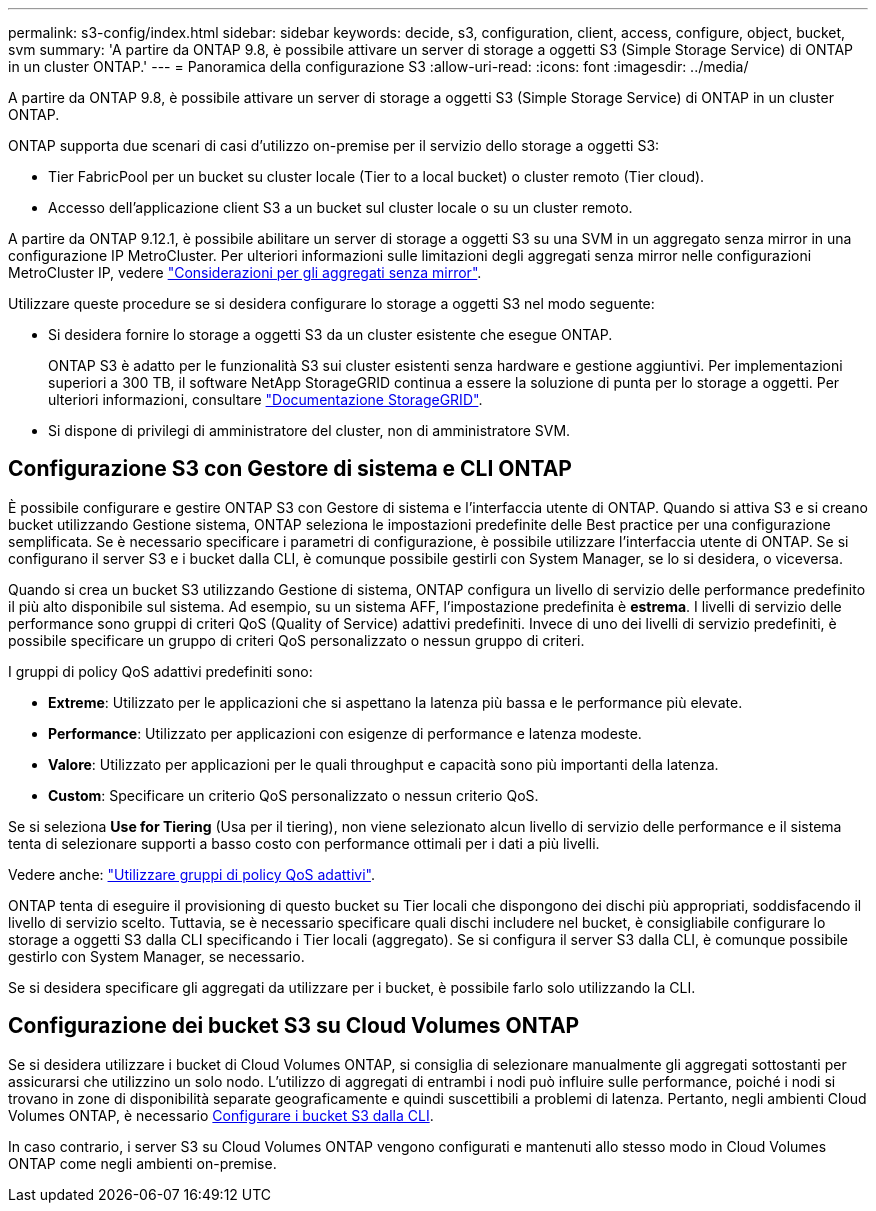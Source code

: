 ---
permalink: s3-config/index.html 
sidebar: sidebar 
keywords: decide, s3, configuration, client, access, configure, object, bucket, svm 
summary: 'A partire da ONTAP 9.8, è possibile attivare un server di storage a oggetti S3 (Simple Storage Service) di ONTAP in un cluster ONTAP.' 
---
= Panoramica della configurazione S3
:allow-uri-read: 
:icons: font
:imagesdir: ../media/


[role="lead"]
A partire da ONTAP 9.8, è possibile attivare un server di storage a oggetti S3 (Simple Storage Service) di ONTAP in un cluster ONTAP.

ONTAP supporta due scenari di casi d'utilizzo on-premise per il servizio dello storage a oggetti S3:

* Tier FabricPool per un bucket su cluster locale (Tier to a local bucket) o cluster remoto (Tier cloud).
* Accesso dell'applicazione client S3 a un bucket sul cluster locale o su un cluster remoto.


A partire da ONTAP 9.12.1, è possibile abilitare un server di storage a oggetti S3 su una SVM in un aggregato senza mirror in una configurazione IP MetroCluster. Per ulteriori informazioni sulle limitazioni degli aggregati senza mirror nelle configurazioni MetroCluster IP, vedere link:https://docs.netapp.com/us-en/ontap-metrocluster/install-ip/considerations_unmirrored_aggrs.html?q=unmirrored+aggregates["Considerazioni per gli aggregati senza mirror"].

Utilizzare queste procedure se si desidera configurare lo storage a oggetti S3 nel modo seguente:

* Si desidera fornire lo storage a oggetti S3 da un cluster esistente che esegue ONTAP.
+
ONTAP S3 è adatto per le funzionalità S3 sui cluster esistenti senza hardware e gestione aggiuntivi. Per implementazioni superiori a 300 TB, il software NetApp StorageGRID continua a essere la soluzione di punta per lo storage a oggetti. Per ulteriori informazioni, consultare link:https://docs.netapp.com/sgws-114/index.jsp["Documentazione StorageGRID"^].

* Si dispone di privilegi di amministratore del cluster, non di amministratore SVM.




== Configurazione S3 con Gestore di sistema e CLI ONTAP

È possibile configurare e gestire ONTAP S3 con Gestore di sistema e l'interfaccia utente di ONTAP. Quando si attiva S3 e si creano bucket utilizzando Gestione sistema, ONTAP seleziona le impostazioni predefinite delle Best practice per una configurazione semplificata. Se è necessario specificare i parametri di configurazione, è possibile utilizzare l'interfaccia utente di ONTAP. Se si configurano il server S3 e i bucket dalla CLI, è comunque possibile gestirli con System Manager, se lo si desidera, o viceversa.

Quando si crea un bucket S3 utilizzando Gestione di sistema, ONTAP configura un livello di servizio delle performance predefinito il più alto disponibile sul sistema. Ad esempio, su un sistema AFF, l'impostazione predefinita è *estrema*. I livelli di servizio delle performance sono gruppi di criteri QoS (Quality of Service) adattivi predefiniti. Invece di uno dei livelli di servizio predefiniti, è possibile specificare un gruppo di criteri QoS personalizzato o nessun gruppo di criteri.

I gruppi di policy QoS adattivi predefiniti sono:

* *Extreme*: Utilizzato per le applicazioni che si aspettano la latenza più bassa e le performance più elevate.
* *Performance*: Utilizzato per applicazioni con esigenze di performance e latenza modeste.
* *Valore*: Utilizzato per applicazioni per le quali throughput e capacità sono più importanti della latenza.
* *Custom*: Specificare un criterio QoS personalizzato o nessun criterio QoS.


Se si seleziona *Use for Tiering* (Usa per il tiering), non viene selezionato alcun livello di servizio delle performance e il sistema tenta di selezionare supporti a basso costo con performance ottimali per i dati a più livelli.

Vedere anche: link:../performance-admin/adaptive-qos-policy-groups-task.html["Utilizzare gruppi di policy QoS adattivi"].

ONTAP tenta di eseguire il provisioning di questo bucket su Tier locali che dispongono dei dischi più appropriati, soddisfacendo il livello di servizio scelto. Tuttavia, se è necessario specificare quali dischi includere nel bucket, è consigliabile configurare lo storage a oggetti S3 dalla CLI specificando i Tier locali (aggregato). Se si configura il server S3 dalla CLI, è comunque possibile gestirlo con System Manager, se necessario.

Se si desidera specificare gli aggregati da utilizzare per i bucket, è possibile farlo solo utilizzando la CLI.



== Configurazione dei bucket S3 su Cloud Volumes ONTAP

Se si desidera utilizzare i bucket di Cloud Volumes ONTAP, si consiglia di selezionare manualmente gli aggregati sottostanti per assicurarsi che utilizzino un solo nodo. L'utilizzo di aggregati di entrambi i nodi può influire sulle performance, poiché i nodi si trovano in zone di disponibilità separate geograficamente e quindi suscettibili a problemi di latenza. Pertanto, negli ambienti Cloud Volumes ONTAP, è necessario xref:create-bucket-task.html[Configurare i bucket S3 dalla CLI].

In caso contrario, i server S3 su Cloud Volumes ONTAP vengono configurati e mantenuti allo stesso modo in Cloud Volumes ONTAP come negli ambienti on-premise.
